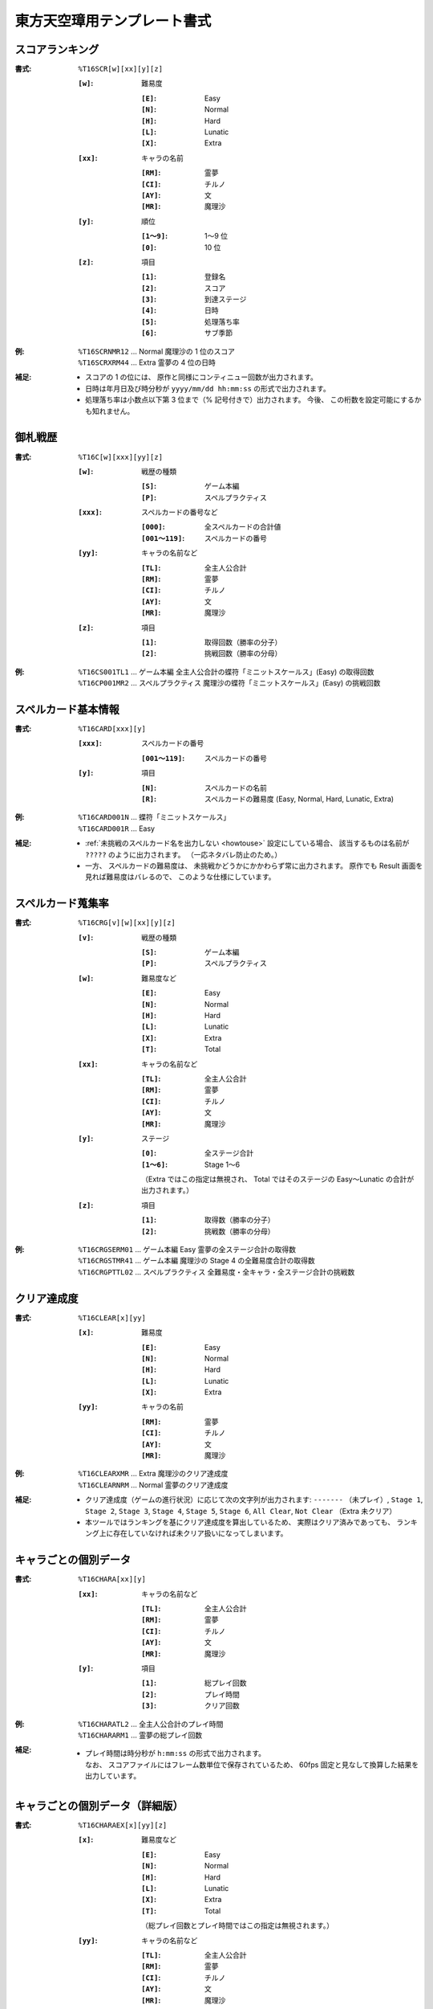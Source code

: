 .. _Th16Formats:

東方天空璋用テンプレート書式
============================

.. _T16SCR:

スコアランキング
----------------

:書式: ``%T16SCR[w][xx][y][z]``

    :``[w]``: 難易度

        :``[E]``: Easy
        :``[N]``: Normal
        :``[H]``: Hard
        :``[L]``: Lunatic
        :``[X]``: Extra

    :``[xx]``: キャラの名前

        :``[RM]``: 霊夢
        :``[CI]``: チルノ
        :``[AY]``: 文
        :``[MR]``: 魔理沙

    :``[y]``: 順位

        :``[1～9]``: 1～9 位
        :``[0]``:    10 位

    :``[z]``: 項目

        :``[1]``: 登録名
        :``[2]``: スコア
        :``[3]``: 到達ステージ
        :``[4]``: 日時
        :``[5]``: 処理落ち率
        :``[6]``: サブ季節

:例:
    | ``%T16SCRNMR12`` ... Normal 魔理沙の 1 位のスコア
    | ``%T16SCRXRM44`` ... Extra 霊夢の 4 位の日時

:補足:
    - スコアの 1 の位には、 原作と同様にコンティニュー回数が出力されます。
    - 日時は年月日及び時分秒が ``yyyy/mm/dd hh:mm:ss`` の形式で出力されます。
    - 処理落ち率は小数点以下第 3 位まで（% 記号付きで）出力されます。
      今後、 この桁数を設定可能にするかも知れません。

.. _T16C:

御札戦歴
--------

:書式: ``%T16C[w][xxx][yy][z]``

    :``[w]``: 戦歴の種類

        :``[S]``: ゲーム本編
        :``[P]``: スペルプラクティス

    :``[xxx]``: スペルカードの番号など

        :``[000]``:      全スペルカードの合計値
        :``[001～119]``: スペルカードの番号

    :``[yy]``: キャラの名前など

        :``[TL]``: 全主人公合計
        :``[RM]``: 霊夢
        :``[CI]``: チルノ
        :``[AY]``: 文
        :``[MR]``: 魔理沙

    :``[z]``: 項目

        :``[1]``: 取得回数（勝率の分子）
        :``[2]``: 挑戦回数（勝率の分母）

:例:
    | ``%T16CS001TL1`` ... ゲーム本編
      全主人公合計の蝶符「ミニットスケールス」(Easy) の取得回数
    | ``%T16CP001MR2`` ... スペルプラクティス
      魔理沙の蝶符「ミニットスケールス」(Easy) の挑戦回数

.. _T16CARD:

スペルカード基本情報
--------------------

:書式: ``%T16CARD[xxx][y]``

    :``[xxx]``: スペルカードの番号

        :``[001～119]``: スペルカードの番号

    :``[y]``: 項目

        :``[N]``: スペルカードの名前
        :``[R]``: スペルカードの難易度 (Easy, Normal, Hard, Lunatic, Extra)

:例:
    | ``%T16CARD001N`` ... 蝶符「ミニットスケールス」
    | ``%T16CARD001R`` ... Easy

:補足:
    - :ref:`未挑戦のスペルカード名を出力しない <howtouse>` 設定にしている場合、
      該当するものは名前が ``?????`` のように出力されます。
      （一応ネタバレ防止のため。）
    - 一方、 スペルカードの難易度は、
      未挑戦かどうかにかかわらず常に出力されます。
      原作でも Result 画面を見れば難易度はバレるので、
      このような仕様にしています。

.. _T16CRG:

スペルカード蒐集率
------------------

:書式: ``%T16CRG[v][w][xx][y][z]``

    :``[v]``: 戦歴の種類

        :``[S]``: ゲーム本編
        :``[P]``: スペルプラクティス

    :``[w]``: 難易度など

        :``[E]``: Easy
        :``[N]``: Normal
        :``[H]``: Hard
        :``[L]``: Lunatic
        :``[X]``: Extra
        :``[T]``: Total

    :``[xx]``: キャラの名前など

        :``[TL]``: 全主人公合計
        :``[RM]``: 霊夢
        :``[CI]``: チルノ
        :``[AY]``: 文
        :``[MR]``: 魔理沙

    :``[y]``: ステージ

        :``[0]``:    全ステージ合計
        :``[1～6]``: Stage 1～6

        （Extra ではこの指定は無視され、 Total ではそのステージの Easy～Lunatic
        の合計が出力されます。）

    :``[z]``: 項目

        :``[1]``: 取得数（勝率の分子）
        :``[2]``: 挑戦数（勝率の分母）

:例:
    | ``%T16CRGSERM01``
      ... ゲーム本編 Easy 霊夢の全ステージ合計の取得数
    | ``%T16CRGSTMR41``
      ... ゲーム本編 魔理沙の Stage 4 の全難易度合計の取得数
    | ``%T16CRGPTTL02``
      ... スペルプラクティス 全難易度・全キャラ・全ステージ合計の挑戦数

.. _T16CLEAR:

クリア達成度
------------

:書式: ``%T16CLEAR[x][yy]``

    :``[x]``: 難易度

        :``[E]``: Easy
        :``[N]``: Normal
        :``[H]``: Hard
        :``[L]``: Lunatic
        :``[X]``: Extra

    :``[yy]``: キャラの名前

        :``[RM]``: 霊夢
        :``[CI]``: チルノ
        :``[AY]``: 文
        :``[MR]``: 魔理沙

:例:
    | ``%T16CLEARXMR`` ... Extra 魔理沙のクリア達成度
    | ``%T16CLEARNRM`` ... Normal 霊夢のクリア達成度

:補足:
    - クリア達成度（ゲームの進行状況）に応じて次の文字列が出力されます:
      ``-------`` （未プレイ）, ``Stage 1``, ``Stage 2``, ``Stage 3``,
      ``Stage 4``, ``Stage 5``, ``Stage 6``, ``All Clear``, ``Not Clear``
      （Extra 未クリア）
    - 本ツールではランキングを基にクリア達成度を算出しているため、
      実際はクリア済みであっても、
      ランキング上に存在していなければ未クリア扱いになってしまいます。

.. _T16CHARA:

キャラごとの個別データ
----------------------

:書式: ``%T16CHARA[xx][y]``

    :``[xx]``: キャラの名前など

        :``[TL]``: 全主人公合計
        :``[RM]``: 霊夢
        :``[CI]``: チルノ
        :``[AY]``: 文
        :``[MR]``: 魔理沙

    :``[y]``: 項目

        :``[1]``: 総プレイ回数
        :``[2]``: プレイ時間
        :``[3]``: クリア回数

:例:
    | ``%T16CHARATL2`` ... 全主人公合計のプレイ時間
    | ``%T16CHARARM1`` ... 霊夢の総プレイ回数

:補足:
    - | プレイ時間は時分秒が ``h:mm:ss`` の形式で出力されます。
      | なお、 スコアファイルにはフレーム数単位で保存されているため、
        60fps 固定と見なして換算した結果を出力しています。

.. _T16CHARAEX:

キャラごとの個別データ（詳細版）
--------------------------------

:書式: ``%T16CHARAEX[x][yy][z]``

    :``[x]``: 難易度など

        :``[E]``: Easy
        :``[N]``: Normal
        :``[H]``: Hard
        :``[L]``: Lunatic
        :``[X]``: Extra
        :``[T]``: Total

        （総プレイ回数とプレイ時間ではこの指定は無視されます。）

    :``[yy]``: キャラの名前など

        :``[TL]``: 全主人公合計
        :``[RM]``: 霊夢
        :``[CI]``: チルノ
        :``[AY]``: 文
        :``[MR]``: 魔理沙

    :``[z]``: 項目

        :``[1]``: 総プレイ回数
        :``[2]``: プレイ時間
        :``[3]``: クリア回数

:例:
    | ``%T16CHARAEXETL2`` ... 全主人公合計のプレイ時間
    | ``%T16CHARAEXERM1`` ... 霊夢の総プレイ回数
    | ``%T16CHARAEXTMR3`` ... 魔理沙の全難易度合計のクリア回数

:補足:
    - | プレイ時間は時分秒が ``h:mm:ss`` の形式で出力されます。
      | なお、 スコアファイルにはフレーム数単位で保存されているため、
        60fps 固定と見なして換算した結果を出力しています。

.. _T16PRAC:

プラクティススコア
------------------

:書式: ``%T16PRAC[x][yy][z]``

    :``[x]``: 難易度

        :``[E]``: Easy
        :``[N]``: Normal
        :``[H]``: Hard
        :``[L]``: Lunatic

    :``[yy]``: キャラの名前

        :``[RM]``: 霊夢
        :``[CI]``: チルノ
        :``[AY]``: 文
        :``[MR]``: 魔理沙

    :``[z]``: ステージ

        :``[1～6]``: Stage 1～6

:例:
    | ``%T16PRACEMR1`` ... Easy 魔理沙の Stage 1 のプラクティススコア
    | ``%T16PRACNRM4`` ... Normal 霊夢の Stage 4 のプラクティススコア
